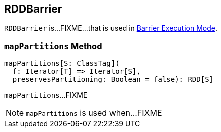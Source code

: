 == [[RDDBarrier]] RDDBarrier

`RDDBarrier` is...FIXME...that is used in <<spark-barrier-execution-mode.adoc#, Barrier Execution Mode>>.

=== [[mapPartitions]] `mapPartitions` Method

[source, scala]
----
mapPartitions[S: ClassTag](
  f: Iterator[T] => Iterator[S],
  preservesPartitioning: Boolean = false): RDD[S]
----

`mapPartitions`...FIXME

NOTE: `mapPartitions` is used when...FIXME

